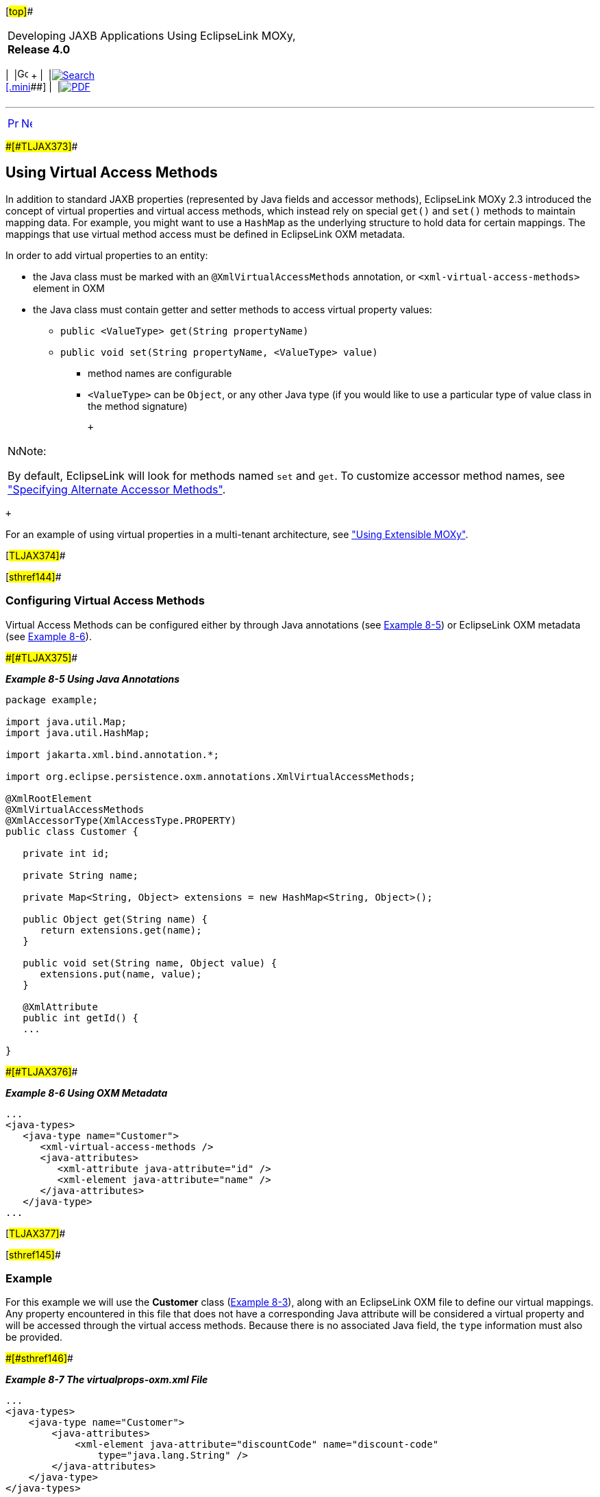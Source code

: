 [[cse]][#top]##

[width="100%",cols="<50%,>50%",]
|===
a|
Developing JAXB Applications Using EclipseLink MOXy, *Release 4.0* +

a|
[width="99%",cols="20%,^16%,16%,^16%,16%,^16%",]
|===
|  |image:../../dcommon/images/contents.png[Go To Table Of
Contents,width=16,height=16] + | 
|link:../../[image:../../dcommon/images/search.png[Search] +
[.mini]##] | 
|link:../eclipselink_moxy.pdf[image:../../dcommon/images/pdf_icon.png[PDF]]
|===

|===

'''''

[cols="^,^,",]
|===
|link:advanced_concepts002.htm[image:../../dcommon/images/larrow.png[Previous,width=16,height=16]]
|link:advanced_concepts004.htm[image:../../dcommon/images/rarrow.png[Next,width=16,height=16]]
| 
|===

[#CHDJHCCE]####[#TLJAX373]####

== Using Virtual Access Methods

In addition to standard JAXB properties (represented by Java fields and
accessor methods), EclipseLink MOXy 2.3 introduced the concept of
virtual properties and virtual access methods, which instead rely on
special `get()` and `set()` methods to maintain mapping data. For
example, you might want to use a `HashMap` as the underlying structure
to hold data for certain mappings. The mappings that use virtual method
access must be defined in EclipseLink OXM metadata.

In order to add virtual properties to an entity:

* the Java class must be marked with an `@XmlVirtualAccessMethods`
annotation, or `<xml-virtual-access-methods>` element in OXM
* the Java class must contain getter and setter methods to access
virtual property values:
** `public <ValueType> get(String propertyName)`
** `public void set(String propertyName, <ValueType> value)`
*** method names are configurable
*** `<ValueType>` can be `Object`, or any other Java type (if you would
like to use a particular type of value class in the method signature)

 +

[width="100%",cols="<100%",]
|===
a|
image:../../dcommon/images/note_icon.png[Note,width=16,height=16]Note:

By default, EclipseLink will look for methods named `set` and `get`. To
customize accessor method names, see link:#CHDBDGHA["Specifying
Alternate Accessor Methods"].

|===

 +

For an example of using virtual properties in a multi-tenant
architecture, see link:advanced_concepts004.htm#CHDIHFEE["Using
Extensible MOXy"].

[#TLJAX374]##

[#sthref144]##

=== Configuring Virtual Access Methods

Virtual Access Methods can be configured either by through Java
annotations (see link:#CIHHFHBH[Example 8-5]) or EclipseLink OXM
metadata (see link:#CIHIIIFB[Example 8-6]).

[#CIHHFHBH]####[#TLJAX375]####

*_Example 8-5 Using Java Annotations_*

[source,oac_no_warn]
----
package example;
 
import java.util.Map;
import java.util.HashMap;
 
import jakarta.xml.bind.annotation.*;
 
import org.eclipse.persistence.oxm.annotations.XmlVirtualAccessMethods;
 
@XmlRootElement
@XmlVirtualAccessMethods
@XmlAccessorType(XmlAccessType.PROPERTY)
public class Customer {
 
   private int id;
 
   private String name;
 
   private Map<String, Object> extensions = new HashMap<String, Object>();
 
   public Object get(String name) {
      return extensions.get(name);
   }
 
   public void set(String name, Object value) {
      extensions.put(name, value);
   }
 
   @XmlAttribute
   public int getId() {
   ...
 
}
 
----

[#CIHIIIFB]####[#TLJAX376]####

*_Example 8-6 Using OXM Metadata_*

[source,oac_no_warn]
----
...
<java-types>
   <java-type name="Customer">
      <xml-virtual-access-methods />
      <java-attributes>
         <xml-attribute java-attribute="id" />
         <xml-element java-attribute="name" />
      </java-attributes>
   </java-type>
...
 
----

[#TLJAX377]##

[#sthref145]##

=== Example

For this example we will use the *Customer* class
(link:advanced_concepts002.htm#CHDEEICC[Example 8-3]), along with an
EclipseLink OXM file to define our virtual mappings. Any property
encountered in this file that does not have a corresponding Java
attribute will be considered a virtual property and will be accessed
through the virtual access methods. Because there is no associated Java
field, the `type` information must also be provided.

[#TLJAX378]####[#sthref146]####

*_Example 8-7 The virtualprops-oxm.xml File_*

[source,oac_no_warn]
----
...
<java-types>
    <java-type name="Customer">
        <java-attributes>
            <xml-element java-attribute="discountCode" name="discount-code"
                type="java.lang.String" />
        </java-attributes>
    </java-type>
</java-types>
...
 
----

When creating the `JAXBContext`, we pass in the `virtualprops` metadata
along with our *Customer* class.

To set the values for virtual properties, we will use the aforementioned
`set()` method.

[source,oac_no_warn]
----
InputStream oxm = classLoader.getResourceAsStream("virtualprops-oxm.xml");
Map<String, Object> properties = new HashMap<String, Object>();
properties.put(JAXBContextProperties.OXM_METADATA_SOURCE, oxm);
 
Class[] classes = new Class[] { Customer.class };
JAXBContext ctx = JAXBContext.newInstance(classes, properties);
 
Customer c = new Customer();
c.setId(7761);
c.setName("Bob Smith");
c.set("discountCode", "SIUB372JS7G2IUDS7");
 
ctx.createMarshaller().marshal(e, System.out);
 
----

This will produce the following XML:

[source,oac_no_warn]
----
<customer id="7761">
   <name>Bob Smith</name>
   <discount-code>SIUB372JS7G2IUDS7</discount-code>
</customer>
 
----

Conversely, we use the `get(String)` method to access virtual
properties:

[source,oac_no_warn]
----
...
Customer c = (Customer) ctx.createUnmarshaller().unmarshal(CUSTOMER_URL);
 
// Populate UI
customerWindow.getTextField(ID).setText(String.valueOf(c.getId()));
customerWindow.getTextField(NAME).setText(c.getName());
customerWindow.getTextField(DCODE).setText(c.get("discountCode"));
...
 
----

[#TLJAX379]##

[#sthref147]##

=== Using XmlAccessType.FIELD and XmlTransient

If you are using an `@XmlAccessorType` of `XmlAccessType.FIELD`, you
will need to mark your virtual properties `Map` attribute to be
`@XmlTransient`, to prevent the `Map` itself from being bound to XML:

[#TLJAX380]####[#sthref148]####

*_Example 8-8 Marking the Map Attribute_*

[source,oac_no_warn]
----
package example;
 
import jakarta.xml.bind.annotation.*;
 
import org.eclipse.persistence.oxm.annotations.XmlVirtualAccessMethods;
 
@XmlRootElement
@XmlVirtualAccessMethods
@XmlAccessorType(XmlAccessType.FIELD)
public class Customer {
 
   @XmlTransient
   private Map<String, Object> extensions;
   ...
 
----

[#TLJAX381]##

[#sthref149]##

=== Options

* link:#CHDBDGHA[Specifying Alternate Accessor Methods]
* link:#CHDJDAJF[Specifying Schema Generation Options]

[#CHDBDGHA]####[#TLJAX382]####

==== Specifying Alternate Accessor Methods

To use different method names as your virtual method accessors, specify
them using the `getMethodName` and `setMethodName` attributes on
`@XmlVirtualAccessMethods`:

[#TLJAX383]####[#sthref150]####

*_Example 8-9 Using Alternate Accessor Methods_*

[source,oac_no_warn]
----
package example;
 
import java.util.Properties;
 
import jakarta.xml.bind.annotation.*;
 
import org.eclipse.persistence.oxm.annotations.XmlVirtualAccessMethods;
 
@XmlRootElement
@XmlVirtualAccessMethods(getMethod = "getCustomProps", setMethod = "putCustomProps")
@XmlAccessorType(XmlAccessType.FIELD)
public class Customer {
 
   @XmlAttribute
   private int id;
 
   private String name;
 
   @XmlTransient
   private Properties<String, Object> props = new Properties<String, Object>();
 
   public Object getCustomProps(String name) {
      return props.getProperty(name);
   }
 
   public void putCustomProps(String name, Object value) {
      props.setProperty(name, value);
   }
 
}
 
----

In OXM:

[#TLJAX384]####[#sthref151]####

*_Example 8-10 Using the xml-virtual-access-methods Element_*

[source,oac_no_warn]
----
...
<java-types>
  <java-type name="Customer">
    <xml-virtual-access-methods get-method="getCustomProps" set-method="putCustomProps" />
    <java-attributes>
      <xml-attribute java-attribute="id" />
      <xml-element java-attribute="name" />
      <!-- virtual -->
      <xml-element java-attribute="discountCode" name="discount-code"
        type="java.lang.String" />
    </java-attributes>
  </java-type>
...
 
----

[#CHDJDAJF]####[#TLJAX385]####

==== Specifying Schema Generation Options

You can configure how virtual properties should appear in generated
schemas using the `schema` attribute on `@XmlVirtualAccessMethods`.
EclipseLink offers two options. Virtual properties can be:

* written as individual nodes, or
* consolidated into a single `<any>` element.

[#TLJAX386]##

[#sthref152]##

===== Virtual Properties as Individual Nodes

This is EclipseLink's default behavior, or can be specified explicitly
as an override as follows:

[#TLJAX387]####[#sthref153]####

*_Example 8-11 Mapping as Individual Nodes_*

[source,oac_no_warn]
----
package example;
 
@XmlRootElement
@XmlVirtualAccessMethods(schema = XmlVirtualAccessMethodsSchema.NODES)
@XmlAccessorType(XmlAccessType.FIELD)
public class Customer {
 
   ...
 
----

For example:

[#TLJAX388]####[#sthref154]####

*_Example 8-12 Original Customer Schema_*

[source,oac_no_warn]
----
<xs:schema ...>
 
    <xs:element name="customer">
        <xs:complexType>
            <xs:sequence>
                <xs:element name="first-name" type="xs:string" />
                <xs:element name="last-name" type="xs:string" />
            </xs:sequence>
        </xs:complexType>
    </xs:element>
 
</xs:schema>
 
----

[#TLJAX389]####[#sthref155]####

*_Example 8-13 Generated Schema (After adding middle-initial and
phone-number)_*

[source,oac_no_warn]
----
<xs:schema ...>
 
    <xs:element name="customer">
        <xs:complexType>
            <xs:sequence>
                <xs:element name="first-name" type="xs:string" />
                <xs:element name="last-name" type="xs:string" />
                <xs:element name="middle-initial" type="xs:string" />
                <xs:element name="phone-number" type="xs:string" />
            </xs:sequence>
        </xs:complexType>
    </xs:element>
 
</xs:schema>
 
----

[#TLJAX390]##

[#sthref156]##

===== Virtual Properties in an `<any>` Element

EclipseLink can also use an `<any>` element to hold all of the virtual
properties in one node:

[#CHDBFAEB]####[#TLJAX391]####

*_Example 8-14 Using an `<any>` Element_*

[source,oac_no_warn]
----
package example;
 
@XmlRootElement
@XmlVirtualAccessMethods(schema = XmlVirtualAccessMethodsSchema.ANY)
@XmlAccessorType(XmlAccessType.FIELD)
public class Customer {
 
   ...
 
----

From link:#CHDBFAEB[Example 8-14], a newly generated schema using this
approach would look like:

[#TLJAX392]####[#sthref157]####

*_Example 8-15 Generated Schema_*

[source,oac_no_warn]
----
<xs:schema ...>
 
    <xs:element name="customer">
        <xs:complexType>
            <xs:sequence>
                <xs:element name="first-name" type="xs:string" />
                <xs:element name="last-name" type="xs:string" />
                <xs:any minOccurs="0" />
            </xs:sequence>
        </xs:complexType>
   </xs:element>
 
</xs:schema>
----

'''''

[width="66%",cols="50%,^,>50%",]
|===
a|
[width="96%",cols=",^50%,^50%",]
|===
| 
|link:advanced_concepts002.htm[image:../../dcommon/images/larrow.png[Previous,width=16,height=16]]
|link:advanced_concepts004.htm[image:../../dcommon/images/rarrow.png[Next,width=16,height=16]]
|===

|http://www.eclipse.org/eclipselink/[image:../../dcommon/images/ellogo.png[EclipseLink,width=150]] +
a|
[width="99%",cols="20%,^16%,16%,^16%,16%,^16%",]
|===
|  |image:../../dcommon/images/contents.png[Go To Table Of
Contents,width=16,height=16] + | 
|link:../../[image:../../dcommon/images/search.png[Search] +
[.mini]##] | 
|link:../eclipselink_moxy.pdf[image:../../dcommon/images/pdf_icon.png[PDF]]
|===

|===

[[copyright]]
Copyright © 2013 by The Eclipse Foundation under the
http://www.eclipse.org/org/documents/epl-v10.php[Eclipse Public License
(EPL)] +
